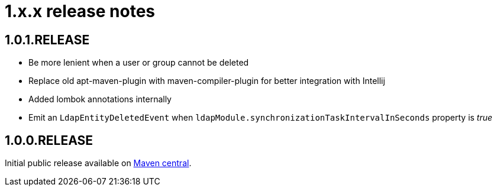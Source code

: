 = 1.x.x release notes

[#1-0-1]
== 1.0.1.RELEASE
* Be more lenient when a user or group cannot be deleted
* Replace old apt-maven-plugin with maven-compiler-plugin for better integration with Intellij
* Added lombok annotations internally
* Emit an `LdapEntityDeletedEvent` when `ldapModule.synchronizationTaskIntervalInSeconds` property is _true_

== 1.0.0.RELEASE
Initial public release available on http://search.maven.org/[Maven central].